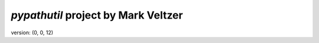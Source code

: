 =======================
*pypathutil* project by Mark Veltzer
=======================

version: (0, 0, 12)
